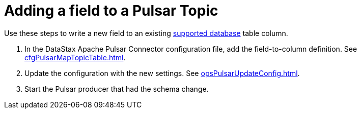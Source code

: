 = Adding a field to a Pulsar Topic
:imagesdir: _images

Use these steps to write a new field to an existing link:../pulsarIntro.md#pulsarIntroduction[supported database] table column.

. In the DataStax Apache Pulsar Connector configuration file, add the field-to-column definition.
See xref:cfgPulsarMapTopicTable.adoc[].
. Update the configuration with the new settings.
See xref:opsPulsarUpdateConfig.adoc[].
. Start the Pulsar producer that had the schema change.
